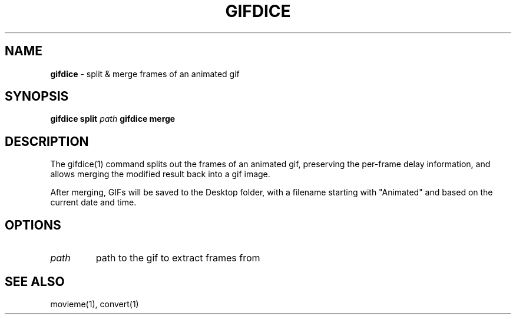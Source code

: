 .\" generated with Ronn/v0.7.3
.\" http://github.com/rtomayko/ronn/tree/0.7.3
.
.TH "GIFDICE" "1" "July 2020" "" "Jessica Stokes' Dotfiles"
.
.SH "NAME"
\fBgifdice\fR \- split & merge frames of an animated gif
.
.SH "SYNOPSIS"
\fBgifdice\fR \fBsplit\fR \fIpath\fR \fBgifdice\fR \fBmerge\fR
.
.SH "DESCRIPTION"
The gifdice(1) command splits out the frames of an animated gif, preserving the per\-frame delay information, and allows merging the modified result back into a gif image\.
.
.P
After merging, GIFs will be saved to the Desktop folder, with a filename starting with "Animated" and based on the current date and time\.
.
.SH "OPTIONS"
.
.TP
\fIpath\fR
path to the gif to extract frames from
.
.SH "SEE ALSO"
movieme(1), convert(1)
